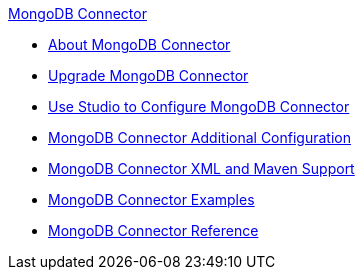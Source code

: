 .xref:index.adoc[MongoDB Connector]
* xref:index.adoc[About MongoDB Connector]
* xref:mongodb-connector-upgrade-migrate.adoc[Upgrade MongoDB Connector]
* xref:mongodb-connector-studio.adoc[Use Studio to Configure MongoDB Connector]
* xref:mongodb-connector-additional-configuration.adoc[MongoDB Connector Additional Configuration]
* xref:mongodb-connector-xml-maven.adoc[MongoDB Connector XML and Maven Support]
* xref:mongodb-connector-examples.adoc[MongoDB Connector Examples]
* xref:mongodb-connector-reference.adoc[MongoDB Connector Reference]

